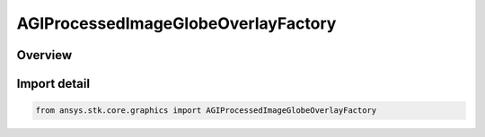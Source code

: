 AGIProcessedImageGlobeOverlayFactory
====================================

.. py:class:: ansys.stk.core.graphics.AGIProcessedImageGlobeOverlayFactory

   Bases: py:obj:`~ansys.stk.core.graphics.IAGIProcessedImageGlobeOverlayFactory`

   A globe image overlay for handling AGI Processed Image (PDTTX) files.

.. py:currentmodule:: AGIProcessedImageGlobeOverlayFactory

Overview
--------


Import detail
-------------

.. code-block:: python

    from ansys.stk.core.graphics import AGIProcessedImageGlobeOverlayFactory



